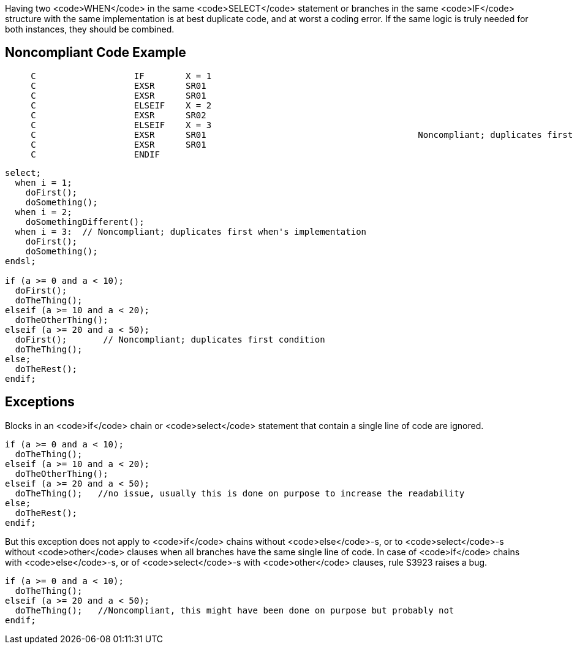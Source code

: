 Having two <code>WHEN</code> in the same <code>SELECT</code> statement or branches in the same <code>IF</code> structure  with the same implementation is at best duplicate code, and at worst a coding error. If the same logic is truly needed for both instances, they should be combined.

== Noncompliant Code Example

----
     C                   IF        X = 1
     C                   EXSR      SR01
     C                   EXSR      SR01
     C                   ELSEIF    X = 2
     C                   EXSR      SR02
     C                   ELSEIF    X = 3
     C                   EXSR      SR01                                         Noncompliant; duplicates first condition
     C                   EXSR      SR01
     C                   ENDIF
----

----
select;
  when i = 1; 
    doFirst();
    doSomething();
  when i = 2; 
    doSomethingDifferent();
  when i = 3:  // Noncompliant; duplicates first when's implementation
    doFirst();
    doSomething(); 
endsl;

if (a >= 0 and a < 10);
  doFirst();
  doTheThing();
elseif (a >= 10 and a < 20);
  doTheOtherThing();
elseif (a >= 20 and a < 50);
  doFirst();       // Noncompliant; duplicates first condition
  doTheThing();  
else;
  doTheRest(); 
endif;
----

== Exceptions

Blocks in an <code>if</code> chain or <code>select</code> statement that contain a single line of code are ignored.

----
if (a >= 0 and a < 10);
  doTheThing();
elseif (a >= 10 and a < 20);
  doTheOtherThing();
elseif (a >= 20 and a < 50);
  doTheThing();   //no issue, usually this is done on purpose to increase the readability
else;
  doTheRest(); 
endif;
----

But this exception does not apply to <code>if</code> chains without <code>else</code>-s, or to <code>select</code>-s without <code>other</code> clauses when all branches have the same single line of code. In case of <code>if</code> chains with <code>else</code>-s, or of <code>select</code>-s with <code>other</code> clauses, rule S3923 raises a bug. 

----
if (a >= 0 and a < 10);
  doTheThing();
elseif (a >= 20 and a < 50);
  doTheThing();   //Noncompliant, this might have been done on purpose but probably not
endif;
----
